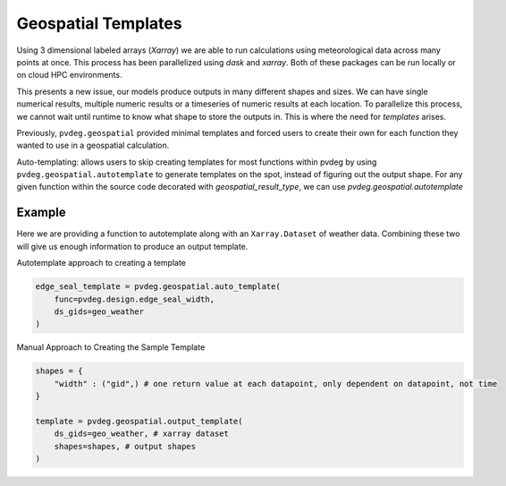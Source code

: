 .. _geospatial-templates:

Geospatial Templates
===================
Using 3 dimensional labeled arrays (`Xarray`) we are able to run calculations using meteorological data across many points at once. This process has been parallelized using `dask` and `xarray`. Both of these packages can be run locally or on cloud HPC environments. 

This presents a new issue, our models produce outputs in many different shapes and sizes. We can have single numerical results, multiple numeric results or a timeseries of numeric results at each location. To parallelize this process, we cannot wait until runtime to know what shape to store the outputs in. This is where the need for `templates` arises.

Previously, ``pvdeg.geospatial`` provided minimal templates and forced users to create their own for each function they wanted to use in a geospatial calculation.

Auto-templating: allows users to skip creating templates for most functions within pvdeg by using ``pvdeg.geospatial.autotemplate`` to generate templates on the spot, instead of figuring out the output shape. For any given function within the source code decorated with `geospatial_result_type`, we can use `pvdeg.geospatial.autotemplate`


Example
--------

Here we are providing a function to autotemplate along with an ``Xarray.Dataset`` of weather data. Combining these two will give us enough information to produce an output template.

Autotemplate approach to creating a template

.. code-block:: Python

    edge_seal_template = pvdeg.geospatial.auto_template(
        func=pvdeg.design.edge_seal_width,
        ds_gids=geo_weather
    )

Manual Approach to Creating the Sample Template

.. code-block:: Python

    shapes = {
        "width" : ("gid",) # one return value at each datapoint, only dependent on datapoint, not time
    }

    template = pvdeg.geospatial.output_template(
        ds_gids=geo_weather, # xarray dataset 
        shapes=shapes, # output shapes
    )

